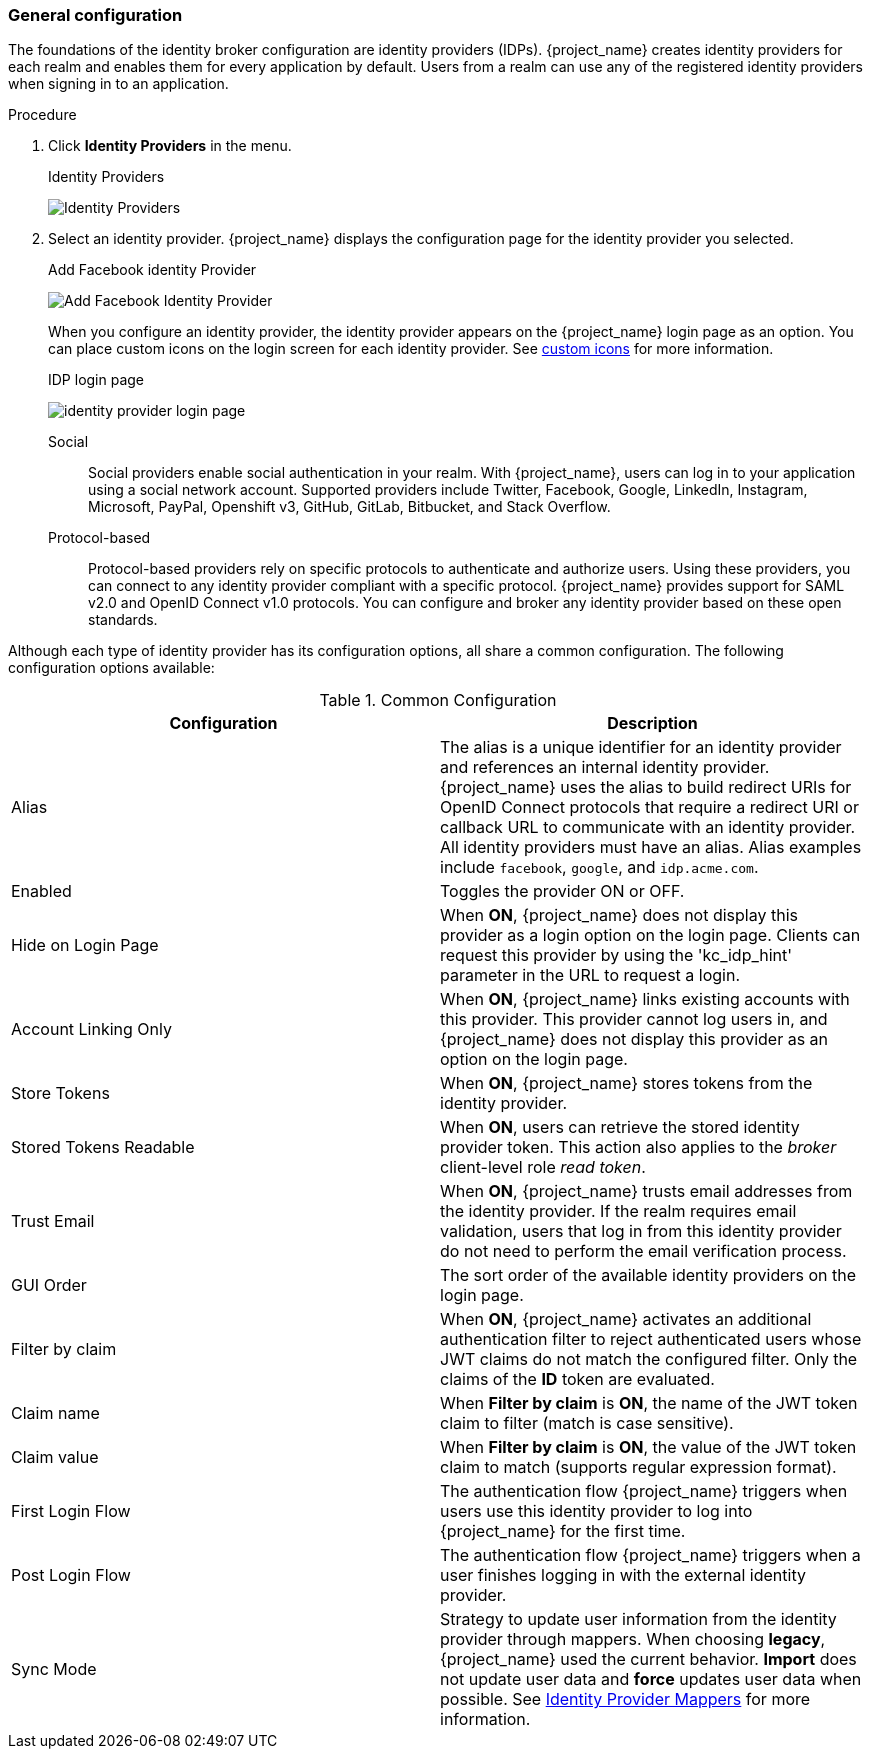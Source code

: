 
[[_general-idp-config]]

=== General configuration

The foundations of the identity broker configuration are identity providers (IDPs). {project_name} creates identity providers for each realm and enables them for every application by default. Users from a realm can use any of the registered identity providers when signing in to an application.

.Procedure
. Click *Identity Providers* in the menu.
+
.Identity Providers
image:images/identity-providers.png[Identity Providers]
+
. Select an identity provider. {project_name} displays the configuration page for the identity provider you selected.
+
.Add Facebook identity Provider
image:images/add-identity-provider.png[Add Facebook Identity Provider]
+
When you configure an identity provider, the identity provider appears on the {project_name} login page as an option. You can place custom icons on the login screen for each identity provider. See  link:{developerguide_link}#custom-identity-providers-icons[custom icons] for more information.
+
.IDP login page
image:images/identity-provider-login-page.png[]

Social::
  Social providers enable social authentication in your realm. With {project_name}, users can log in to your application using a social network account. Supported providers include Twitter, Facebook, Google, LinkedIn, Instagram, Microsoft, PayPal, Openshift v3, GitHub, GitLab, Bitbucket, and Stack Overflow.

Protocol-based::
  Protocol-based providers rely on specific protocols to authenticate and authorize users. Using these providers, you can connect to any identity provider compliant with a specific protocol. {project_name} provides support for SAML v2.0 and OpenID Connect v1.0 protocols. You can configure and broker any identity provider based on these open standards.

Although each type of identity provider has its configuration options, all share a common configuration. The following configuration options available:

.Common Configuration
[cols="1,1", options="header"]
|===
|Configuration|Description

|Alias
|The alias is a unique identifier for an identity provider and references an internal identity provider. {project_name} uses the alias to build redirect URIs for OpenID Connect protocols that require a redirect URI or callback URL to communicate with an identity provider. All identity providers must have an alias. Alias examples include `facebook`, `google`, and `idp.acme.com`.

|Enabled
|Toggles the provider ON or OFF.

|Hide on Login Page
|When *ON*, {project_name} does not display this provider as a login option on the login page. Clients can request this provider by using the 'kc_idp_hint' parameter in the URL to request a login.

|Account Linking Only
|When *ON*, {project_name} links existing accounts with this provider. This provider cannot log users in, and {project_name} does not display this provider as an option on the login page.

|Store Tokens
|When *ON*, {project_name} stores tokens from the identity provider.

|Stored Tokens Readable
|When *ON*, users can retrieve the stored identity provider token. This action also applies to the _broker_ client-level role _read token_.

|Trust Email
|When *ON*, {project_name} trusts email addresses from the identity provider. If the realm requires email validation, users that log in from this identity provider do not need to perform the email verification process.

|GUI Order
|The sort order of the available identity providers on the login page.

|Filter by claim
|When *ON*, {project_name} activates an additional authentication filter to reject authenticated users whose JWT claims do not match the configured filter. Only the claims of the *ID* token are evaluated.

|Claim name
|When *Filter by claim* is *ON*, the name of the JWT token claim to filter (match is case sensitive).

|Claim value
|When *Filter by claim* is *ON*, the value of the JWT token claim to match (supports regular expression format).

|First Login Flow
|The authentication flow {project_name} triggers when users use this identity provider to log into {project_name} for the first time.

|Post Login Flow
|The authentication flow {project_name} triggers when a user finishes logging in with the external identity provider.

|Sync Mode
|Strategy to update user information from the identity provider through mappers. When choosing *legacy*, {project_name} used the current behavior. *Import* does not update user data and *force* updates user data when possible. See <<_mappers, Identity Provider Mappers>> for more information.
|===
